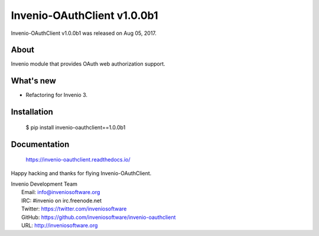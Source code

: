 =============================
 Invenio-OAuthClient v1.0.0b1
=============================

Invenio-OAuthClient v1.0.0b1 was released on Aug 05, 2017.

About
-----

Invenio module that provides OAuth web authorization support.

What's new
----------

- Refactoring for Invenio 3.

Installation
------------

   $ pip install invenio-oauthclient==1.0.0b1

Documentation
-------------

   https://invenio-oauthclient.readthedocs.io/

Happy hacking and thanks for flying Invenio-OAuthClient.

| Invenio Development Team
|   Email: info@inveniosoftware.org
|   IRC: #invenio on irc.freenode.net
|   Twitter: https://twitter.com/inveniosoftware
|   GitHub: https://github.com/inveniosoftware/invenio-oauthclient
|   URL: http://inveniosoftware.org
